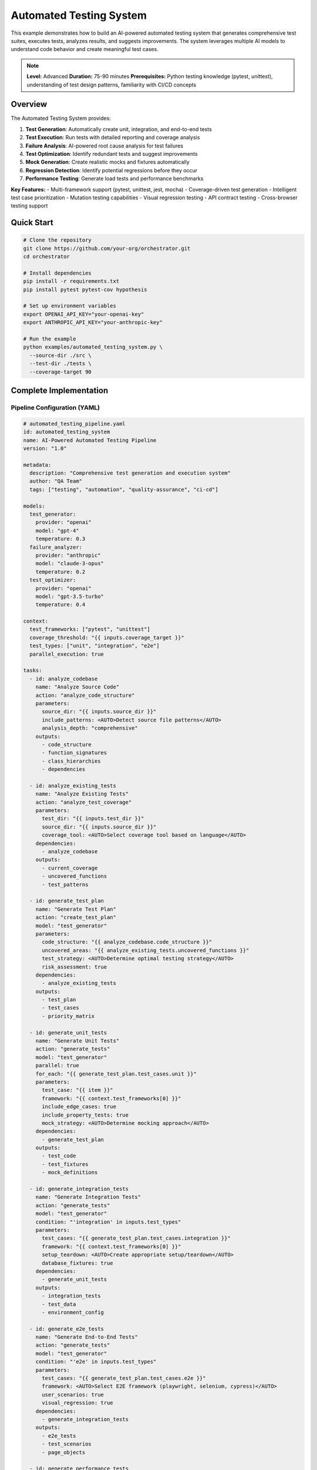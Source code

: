 Automated Testing System
========================

This example demonstrates how to build an AI-powered automated testing system that generates comprehensive test suites, executes tests, analyzes results, and suggests improvements. The system leverages multiple AI models to understand code behavior and create meaningful test cases.

.. note::
   **Level:** Advanced  
   **Duration:** 75-90 minutes  
   **Prerequisites:** Python testing knowledge (pytest, unittest), understanding of test design patterns, familiarity with CI/CD concepts

Overview
--------

The Automated Testing System provides:

1. **Test Generation**: Automatically create unit, integration, and end-to-end tests
2. **Test Execution**: Run tests with detailed reporting and coverage analysis
3. **Failure Analysis**: AI-powered root cause analysis for test failures
4. **Test Optimization**: Identify redundant tests and suggest improvements
5. **Mock Generation**: Create realistic mocks and fixtures automatically
6. **Regression Detection**: Identify potential regressions before they occur
7. **Performance Testing**: Generate load tests and performance benchmarks

**Key Features:**
- Multi-framework support (pytest, unittest, jest, mocha)
- Coverage-driven test generation
- Intelligent test case prioritization
- Mutation testing capabilities
- Visual regression testing
- API contract testing
- Cross-browser testing support

Quick Start
-----------

.. code-block:: bash

   # Clone the repository
   git clone https://github.com/your-org/orchestrator.git
   cd orchestrator
   
   # Install dependencies
   pip install -r requirements.txt
   pip install pytest pytest-cov hypothesis
   
   # Set up environment variables
   export OPENAI_API_KEY="your-openai-key"
   export ANTHROPIC_API_KEY="your-anthropic-key"
   
   # Run the example
   python examples/automated_testing_system.py \
     --source-dir ./src \
     --test-dir ./tests \
     --coverage-target 90

Complete Implementation
-----------------------

Pipeline Configuration (YAML)
^^^^^^^^^^^^^^^^^^^^^^^^^^^^^

.. code-block:: yaml

   # automated_testing_pipeline.yaml
   id: automated_testing_system
   name: AI-Powered Automated Testing Pipeline
   version: "1.0"
   
   metadata:
     description: "Comprehensive test generation and execution system"
     author: "QA Team"
     tags: ["testing", "automation", "quality-assurance", "ci-cd"]
   
   models:
     test_generator:
       provider: "openai"
       model: "gpt-4"
       temperature: 0.3
     failure_analyzer:
       provider: "anthropic"
       model: "claude-3-opus"
       temperature: 0.2
     test_optimizer:
       provider: "openai"
       model: "gpt-3.5-turbo"
       temperature: 0.4
   
   context:
     test_frameworks: ["pytest", "unittest"]
     coverage_threshold: "{{ inputs.coverage_target }}"
     test_types: ["unit", "integration", "e2e"]
     parallel_execution: true
   
   tasks:
     - id: analyze_codebase
       name: "Analyze Source Code"
       action: "analyze_code_structure"
       parameters:
         source_dir: "{{ inputs.source_dir }}"
         include_patterns: <AUTO>Detect source file patterns</AUTO>
         analysis_depth: "comprehensive"
       outputs:
         - code_structure
         - function_signatures
         - class_hierarchies
         - dependencies
     
     - id: analyze_existing_tests
       name: "Analyze Existing Tests"
       action: "analyze_test_coverage"
       parameters:
         test_dir: "{{ inputs.test_dir }}"
         source_dir: "{{ inputs.source_dir }}"
         coverage_tool: <AUTO>Select coverage tool based on language</AUTO>
       dependencies:
         - analyze_codebase
       outputs:
         - current_coverage
         - uncovered_functions
         - test_patterns
     
     - id: generate_test_plan
       name: "Generate Test Plan"
       action: "create_test_plan"
       model: "test_generator"
       parameters:
         code_structure: "{{ analyze_codebase.code_structure }}"
         uncovered_areas: "{{ analyze_existing_tests.uncovered_functions }}"
         test_strategy: <AUTO>Determine optimal testing strategy</AUTO>
         risk_assessment: true
       dependencies:
         - analyze_existing_tests
       outputs:
         - test_plan
         - test_cases
         - priority_matrix
     
     - id: generate_unit_tests
       name: "Generate Unit Tests"
       action: "generate_tests"
       model: "test_generator"
       parallel: true
       for_each: "{{ generate_test_plan.test_cases.unit }}"
       parameters:
         test_case: "{{ item }}"
         framework: "{{ context.test_frameworks[0] }}"
         include_edge_cases: true
         include_property_tests: true
         mock_strategy: <AUTO>Determine mocking approach</AUTO>
       dependencies:
         - generate_test_plan
       outputs:
         - test_code
         - test_fixtures
         - mock_definitions
     
     - id: generate_integration_tests
       name: "Generate Integration Tests"
       action: "generate_tests"
       model: "test_generator"
       condition: "'integration' in inputs.test_types"
       parameters:
         test_cases: "{{ generate_test_plan.test_cases.integration }}"
         framework: "{{ context.test_frameworks[0] }}"
         setup_teardown: <AUTO>Create appropriate setup/teardown</AUTO>
         database_fixtures: true
       dependencies:
         - generate_unit_tests
       outputs:
         - integration_tests
         - test_data
         - environment_config
     
     - id: generate_e2e_tests
       name: "Generate End-to-End Tests"
       action: "generate_tests"
       model: "test_generator"
       condition: "'e2e' in inputs.test_types"
       parameters:
         test_cases: "{{ generate_test_plan.test_cases.e2e }}"
         framework: <AUTO>Select E2E framework (playwright, selenium, cypress)</AUTO>
         user_scenarios: true
         visual_regression: true
       dependencies:
         - generate_integration_tests
       outputs:
         - e2e_tests
         - test_scenarios
         - page_objects
     
     - id: generate_performance_tests
       name: "Generate Performance Tests"
       action: "generate_performance_tests"
       model: "test_generator"
       condition: "inputs.include_performance_tests == true"
       parameters:
         api_endpoints: "{{ analyze_codebase.api_endpoints }}"
         load_profiles: <AUTO>Generate realistic load profiles</AUTO>
         sla_requirements: "{{ inputs.sla_requirements }}"
       dependencies:
         - generate_test_plan
       outputs:
         - performance_tests
         - load_scenarios
         - benchmark_configs
     
     - id: execute_tests
       name: "Execute Generated Tests"
       action: "run_test_suite"
       parameters:
         test_files: "{{ generate_unit_tests.test_code + generate_integration_tests.integration_tests }}"
         parallel: true
         coverage: true
         fail_fast: false
       dependencies:
         - generate_unit_tests
         - generate_integration_tests
       outputs:
         - test_results
         - coverage_report
         - execution_time
     
     - id: analyze_failures
       name: "Analyze Test Failures"
       action: "analyze_test_failures"
       model: "failure_analyzer"
       condition: "execute_tests.test_results.failed_count > 0"
       parameters:
         failures: "{{ execute_tests.test_results.failures }}"
         source_code: "{{ analyze_codebase.code_structure }}"
         root_cause_analysis: true
         suggest_fixes: true
       dependencies:
         - execute_tests
       outputs:
         - failure_analysis
         - root_causes
         - fix_suggestions
     
     - id: optimize_test_suite
       name: "Optimize Test Suite"
       action: "optimize_tests"
       model: "test_optimizer"
       parameters:
         test_results: "{{ execute_tests.test_results }}"
         execution_times: "{{ execute_tests.execution_time }}"
         coverage_data: "{{ execute_tests.coverage_report }}"
         optimization_goals: <AUTO>Balance coverage, speed, and maintainability</AUTO>
       dependencies:
         - execute_tests
       outputs:
         - optimization_report
         - redundant_tests
         - suggested_improvements
     
     - id: generate_test_report
       name: "Generate Test Report"
       action: "compile_test_report"
       parameters:
         test_results: "{{ execute_tests.test_results }}"
         coverage: "{{ execute_tests.coverage_report }}"
         failure_analysis: "{{ analyze_failures.failure_analysis }}"
         optimizations: "{{ optimize_test_suite.optimization_report }}"
         format: <AUTO>Choose format: html, markdown, junit</AUTO>
       dependencies:
         - optimize_test_suite
         - analyze_failures
       outputs:
         - test_report
         - metrics_dashboard
         - action_items

Python Implementation
^^^^^^^^^^^^^^^^^^^^^

.. code-block:: python

   # automated_testing_system.py
   import asyncio
   import os
   from pathlib import Path
   from typing import Dict, List, Any, Optional, Set
   import ast
   import json
   from datetime import datetime
   import coverage
   import pytest
   
   from orchestrator import Orchestrator
   from orchestrator.tools.testing_tools import (
       TestGeneratorTool,
       TestExecutorTool,
       CoverageAnalyzerTool,
       TestOptimizerTool
   )
   from orchestrator.tools.code_analysis_tools import CodeAnalyzerTool
   from orchestrator.integrations.ci_cd import CICDIntegration
   
   
   class AutomatedTestingSystem:
       """
       AI-powered automated testing system for comprehensive test generation.
       
       Features:
       - Intelligent test case generation
       - Coverage-driven testing
       - Failure analysis and debugging
       - Test suite optimization
       - Performance test generation
       """
       
       def __init__(self, config: Dict[str, Any]):
           self.config = config
           self.orchestrator = None
           self.ci_integration = None
           self._setup_system()
       
       def _setup_system(self):
           """Initialize testing system components."""
           self.orchestrator = Orchestrator()
           
           # Register AI models
           self._register_models()
           
           # Initialize tools
           self.tools = {
               'code_analyzer': CodeAnalyzerTool(),
               'test_generator': TestGeneratorTool(self.config),
               'test_executor': TestExecutorTool(),
               'coverage_analyzer': CoverageAnalyzerTool(),
               'test_optimizer': TestOptimizerTool()
           }
           
           # Setup CI/CD integration if available
           if self.config.get('ci_integration'):
               self.ci_integration = CICDIntegration(
                   platform=self.config['ci_platform']
               )
       
       async def generate_test_suite(
           self,
           source_dir: str,
           test_dir: str,
           coverage_target: float = 80.0,
           test_types: List[str] = None,
           **kwargs
       ) -> Dict[str, Any]:
           """
           Generate comprehensive test suite for codebase.
           
           Args:
               source_dir: Source code directory
               test_dir: Test directory
               coverage_target: Target coverage percentage
               test_types: Types of tests to generate
               
           Returns:
               Test generation results and report
           """
           print(f"🧪 Starting automated test generation for: {source_dir}")
           
           test_types = test_types or ['unit', 'integration']
           
           # Prepare context
           context = {
               'source_dir': source_dir,
               'test_dir': test_dir,
               'coverage_target': coverage_target,
               'test_types': test_types,
               'timestamp': datetime.now().isoformat(),
               **kwargs
           }
           
           # Execute pipeline
           try:
               results = await self.orchestrator.execute_pipeline(
                   'automated_testing_pipeline.yaml',
                   context=context,
                   progress_callback=self._progress_callback
               )
               
               # Process results
               test_report = await self._process_test_results(results)
               
               # Save generated tests
               await self._save_generated_tests(results, test_dir)
               
               # Update CI configuration if needed
               if self.ci_integration:
                   await self._update_ci_config(test_report)
               
               return test_report
               
           except Exception as e:
               print(f"❌ Test generation failed: {str(e)}")
               raise
       
       async def _progress_callback(self, task_id: str, progress: float, message: str):
           """Handle progress updates."""
           icons = {
               'analyze_codebase': '📊',
               'analyze_existing_tests': '🔍',
               'generate_test_plan': '📋',
               'generate_unit_tests': '🧩',
               'generate_integration_tests': '🔗',
               'generate_e2e_tests': '🌐',
               'execute_tests': '▶️',
               'analyze_failures': '🔴',
               'optimize_test_suite': '⚡',
               'generate_test_report': '📄'
           }
           icon = icons.get(task_id, '•')
           print(f"{icon} {task_id}: {progress:.0%} - {message}")
       
       async def _save_generated_tests(
           self,
           results: Dict[str, Any],
           test_dir: str
       ):
           """Save generated test files."""
           test_dir_path = Path(test_dir)
           test_dir_path.mkdir(parents=True, exist_ok=True)
           
           # Save unit tests
           if 'generate_unit_tests' in results:
               unit_tests = results['generate_unit_tests']['test_code']
               for test_file in unit_tests:
                   file_path = test_dir_path / test_file['filename']
                   file_path.parent.mkdir(parents=True, exist_ok=True)
                   file_path.write_text(test_file['content'])
                   print(f"✅ Created: {file_path}")
           
           # Save integration tests
           if 'generate_integration_tests' in results:
               integration_tests = results['generate_integration_tests']['integration_tests']
               for test_file in integration_tests:
                   file_path = test_dir_path / 'integration' / test_file['filename']
                   file_path.parent.mkdir(parents=True, exist_ok=True)
                   file_path.write_text(test_file['content'])
                   print(f"✅ Created: {file_path}")
           
           # Save test fixtures and data
           if 'test_fixtures' in results.get('generate_unit_tests', {}):
               fixtures_path = test_dir_path / 'fixtures'
               fixtures_path.mkdir(exist_ok=True)
               
               fixtures = results['generate_unit_tests']['test_fixtures']
               for fixture in fixtures:
                   file_path = fixtures_path / fixture['filename']
                   file_path.write_text(fixture['content'])
       
       async def _process_test_results(self, results: Dict[str, Any]) -> Dict[str, Any]:
           """Process and format test results."""
           report = {
               'summary': {
                   'tests_generated': 0,
                   'tests_passed': 0,
                   'tests_failed': 0,
                   'coverage': 0.0,
                   'execution_time': 0.0
               },
               'test_types': {},
               'coverage_details': {},
               'failures': [],
               'optimizations': {},
               'recommendations': []
           }
           
           # Count generated tests
           if 'generate_unit_tests' in results:
               unit_count = len(results['generate_unit_tests']['test_code'])
               report['test_types']['unit'] = unit_count
               report['summary']['tests_generated'] += unit_count
           
           if 'generate_integration_tests' in results:
               integration_count = len(results['generate_integration_tests']['integration_tests'])
               report['test_types']['integration'] = integration_count
               report['summary']['tests_generated'] += integration_count
           
           # Test execution results
           if 'execute_tests' in results:
               execution = results['execute_tests']
               report['summary']['tests_passed'] = execution['test_results']['passed_count']
               report['summary']['tests_failed'] = execution['test_results']['failed_count']
               report['summary']['coverage'] = execution['coverage_report']['total_coverage']
               report['summary']['execution_time'] = execution['execution_time']
               report['coverage_details'] = execution['coverage_report']
           
           # Failure analysis
           if 'analyze_failures' in results:
               failures = results['analyze_failures']
               report['failures'] = failures['failure_analysis']
               
               # Add fix suggestions as recommendations
               for fix in failures.get('fix_suggestions', []):
                   report['recommendations'].append(f"🔧 {fix}")
           
           # Optimization suggestions
           if 'optimize_test_suite' in results:
               optimizations = results['optimize_test_suite']
               report['optimizations'] = {
                   'redundant_tests': optimizations['redundant_tests'],
                   'slow_tests': self._identify_slow_tests(optimizations),
                   'improvement_suggestions': optimizations['suggested_improvements']
               }
               
               # Add optimization recommendations
               if optimizations['redundant_tests']:
                   report['recommendations'].append(
                       f"🗑️ Remove {len(optimizations['redundant_tests'])} redundant tests"
                   )
           
           return report
       
       def _identify_slow_tests(self, optimizations: Dict[str, Any]) -> List[Dict]:
           """Identify slow-running tests."""
           # Implementation to identify tests that take too long
           return []

Test Generation Strategies
^^^^^^^^^^^^^^^^^^^^^^^^^^

.. code-block:: python

   class TestGenerationStrategy:
       """Strategies for generating different types of tests."""
       
       async def generate_unit_test(
           self,
           function_info: Dict[str, Any],
           framework: str = 'pytest'
       ) -> str:
           """Generate unit test for a function."""
           function_name = function_info['name']
           params = function_info['parameters']
           returns = function_info['returns']
           
           if framework == 'pytest':
               return self._generate_pytest_unit_test(
                   function_name,
                   params,
                   returns
               )
           elif framework == 'unittest':
               return self._generate_unittest_unit_test(
                   function_name,
                   params,
                   returns
               )
       
       def _generate_pytest_unit_test(
           self,
           function_name: str,
           params: List[Dict],
           returns: Any
       ) -> str:
           """Generate pytest-style unit test."""
           test_template = f'''
   def test_{function_name}_basic():
       """Test basic functionality of {function_name}."""
       # Arrange
       {self._generate_test_inputs(params)}
       
       # Act
       result = {function_name}({self._generate_function_call(params)})
       
       # Assert
       {self._generate_assertions(returns)}
   
   def test_{function_name}_edge_cases():
       """Test edge cases for {function_name}."""
       # Test with None values
       {self._generate_none_tests(function_name, params)}
       
       # Test with empty values
       {self._generate_empty_tests(function_name, params)}
       
       # Test with boundary values
       {self._generate_boundary_tests(function_name, params)}
   
   @pytest.mark.parametrize("input_data,expected", [
       {self._generate_parametrized_tests(function_name, params)}
   ])
   def test_{function_name}_parametrized(input_data, expected):
       """Parametrized tests for {function_name}."""
       result = {function_name}(**input_data)
       assert result == expected
   '''
           return test_template
       
       async def generate_property_test(
           self,
           function_info: Dict[str, Any]
       ) -> str:
           """Generate property-based test using Hypothesis."""
           function_name = function_info['name']
           
           test_template = f'''
   from hypothesis import given, strategies as st
   
   @given({self._generate_hypothesis_strategies(function_info['parameters'])})
   def test_{function_name}_properties({self._generate_param_names(function_info['parameters'])}):
       """Property-based testing for {function_name}."""
       result = {function_name}({self._generate_param_names(function_info['parameters'])})
       
       # Test invariants
       {self._generate_property_assertions(function_info)}
   '''
           return test_template

Coverage Analysis
^^^^^^^^^^^^^^^^^

.. code-block:: python

   class CoverageAnalyzer:
       """Analyze test coverage and identify gaps."""
       
       def __init__(self):
           self.cov = coverage.Coverage()
       
       async def analyze_coverage(
           self,
           source_dir: str,
           test_command: str
       ) -> Dict[str, Any]:
           """Run tests and analyze coverage."""
           # Start coverage
           self.cov.start()
           
           try:
               # Run tests
               result = await self._run_tests(test_command)
               
               # Stop coverage
               self.cov.stop()
               self.cov.save()
               
               # Analyze results
               coverage_data = self._analyze_coverage_data()
               uncovered_lines = self._find_uncovered_lines()
               
               return {
                   'total_coverage': coverage_data['percent_covered'],
                   'file_coverage': coverage_data['files'],
                   'uncovered_lines': uncovered_lines,
                   'missing_branches': self._find_missing_branches()
               }
               
           except Exception as e:
               self.cov.stop()
               raise
       
       def _find_uncovered_lines(self) -> Dict[str, List[int]]:
           """Find lines not covered by tests."""
           uncovered = {}
           
           for filename in self.cov.get_data().measured_files():
               missing = self.cov.analysis(filename)[3]
               if missing:
                   uncovered[filename] = missing
           
           return uncovered
       
       async def suggest_tests_for_coverage(
           self,
           uncovered_lines: Dict[str, List[int]],
           source_code: Dict[str, str]
       ) -> List[Dict[str, Any]]:
           """Suggest tests to improve coverage."""
           suggestions = []
           
           for filename, lines in uncovered_lines.items():
               if filename in source_code:
                   # Analyze uncovered code
                   uncovered_functions = self._identify_uncovered_functions(
                       source_code[filename],
                       lines
                   )
                   
                   for func in uncovered_functions:
                       suggestions.append({
                           'file': filename,
                           'function': func['name'],
                           'lines': func['lines'],
                           'test_type': self._suggest_test_type(func),
                           'priority': self._calculate_priority(func)
                       })
           
           return sorted(suggestions, key=lambda x: x['priority'], reverse=True)

Mutation Testing
^^^^^^^^^^^^^^^^

.. code-block:: python

   class MutationTester:
       """Perform mutation testing to evaluate test quality."""
       
       def __init__(self):
           self.mutation_operators = [
               self._mutate_arithmetic,
               self._mutate_comparison,
               self._mutate_boolean,
               self._mutate_assignment
           ]
       
       async def run_mutation_testing(
           self,
           source_files: List[str],
           test_command: str
       ) -> Dict[str, Any]:
           """Run mutation testing on source files."""
           results = {
               'total_mutants': 0,
               'killed_mutants': 0,
               'survived_mutants': 0,
               'mutation_score': 0.0,
               'surviving_mutants': []
           }
           
           for source_file in source_files:
               file_mutations = await self._generate_mutations(source_file)
               
               for mutation in file_mutations:
                   results['total_mutants'] += 1
                   
                   # Apply mutation
                   original_code = self._read_file(source_file)
                   self._apply_mutation(source_file, mutation)
                   
                   try:
                       # Run tests
                       test_passed = await self._run_tests(test_command)
                       
                       if test_passed:
                           # Mutation survived - tests didn't catch it
                           results['survived_mutants'] += 1
                           results['surviving_mutants'].append({
                               'file': source_file,
                               'mutation': mutation,
                               'location': mutation['line']
                           })
                       else:
                           # Mutation killed - tests caught it
                           results['killed_mutants'] += 1
                   
                   finally:
                       # Restore original code
                       self._write_file(source_file, original_code)
           
           # Calculate mutation score
           if results['total_mutants'] > 0:
               results['mutation_score'] = (
                   results['killed_mutants'] / results['total_mutants']
               ) * 100
           
           return results

Running the System
^^^^^^^^^^^^^^^^^^

.. code-block:: python

   # main.py
   import asyncio
   import argparse
   from automated_testing_system import AutomatedTestingSystem
   
   async def main():
       parser = argparse.ArgumentParser(description='Automated Testing System')
       parser.add_argument('--source-dir', required=True, help='Source code directory')
       parser.add_argument('--test-dir', default='tests', help='Test directory')
       parser.add_argument('--coverage-target', type=float, default=80.0,
                          help='Target coverage percentage')
       parser.add_argument('--test-types', nargs='+', 
                          choices=['unit', 'integration', 'e2e', 'performance'],
                          default=['unit', 'integration'])
       parser.add_argument('--mutation-testing', action='store_true',
                          help='Include mutation testing')
       parser.add_argument('--visual-regression', action='store_true',
                          help='Include visual regression tests')
       
       args = parser.parse_args()
       
       # Configuration
       config = {
           'openai_api_key': os.getenv('OPENAI_API_KEY'),
           'anthropic_api_key': os.getenv('ANTHROPIC_API_KEY'),
           'test_framework': 'pytest',
           'ci_integration': bool(os.getenv('CI')),
           'ci_platform': os.getenv('CI_PLATFORM', 'github')
       }
       
       # Create testing system
       testing_system = AutomatedTestingSystem(config)
       
       # Generate tests
       results = await testing_system.generate_test_suite(
           source_dir=args.source_dir,
           test_dir=args.test_dir,
           coverage_target=args.coverage_target,
           test_types=args.test_types,
           include_mutation_testing=args.mutation_testing,
           include_visual_regression=args.visual_regression
       )
       
       # Display results
       print("\n🎯 Test Generation Complete!")
       print(f"Tests Generated: {results['summary']['tests_generated']}")
       print(f"Tests Passed: {results['summary']['tests_passed']}")
       print(f"Tests Failed: {results['summary']['tests_failed']}")
       print(f"Coverage: {results['summary']['coverage']:.1f}%")
       print(f"Execution Time: {results['summary']['execution_time']:.2f}s")
       
       # Show test breakdown
       print("\n📊 Test Breakdown:")
       for test_type, count in results['test_types'].items():
           print(f"  - {test_type.capitalize()}: {count} tests")
       
       # Show recommendations
       if results['recommendations']:
           print("\n💡 Recommendations:")
           for rec in results['recommendations'][:5]:
               print(f"  {rec}")
       
       # Save detailed report
       report_path = f"test_report_{datetime.now().strftime('%Y%m%d_%H%M%S')}.json"
       with open(report_path, 'w') as f:
           json.dump(results, f, indent=2)
       print(f"\n💾 Detailed report saved to: {report_path}")
   
   if __name__ == "__main__":
       asyncio.run(main())

Advanced Features
-----------------

Visual Regression Testing
^^^^^^^^^^^^^^^^^^^^^^^^^

.. code-block:: python

   class VisualRegressionTester:
       """Generate and execute visual regression tests."""
       
       async def generate_visual_tests(
           self,
           ui_components: List[Dict[str, Any]]
       ) -> List[Dict[str, Any]]:
           """Generate visual regression tests for UI components."""
           tests = []
           
           for component in ui_components:
               test = {
                   'name': f"test_visual_{component['name']}",
                   'component': component['selector'],
                   'viewports': self._get_test_viewports(),
                   'browsers': ['chrome', 'firefox', 'safari'],
                   'threshold': 0.1,  # 0.1% difference threshold
                   'test_code': self._generate_visual_test_code(component)
               }
               tests.append(test)
           
           return tests

API Contract Testing
^^^^^^^^^^^^^^^^^^^^

.. code-block:: python

   class APIContractTester:
       """Generate contract tests for APIs."""
       
       async def generate_contract_tests(
           self,
           api_spec: Dict[str, Any],
           consumer: str,
           provider: str
       ) -> Dict[str, Any]:
           """Generate consumer-driven contract tests."""
           contracts = []
           
           for endpoint in api_spec['endpoints']:
               contract = {
                   'consumer': consumer,
                   'provider': provider,
                   'endpoint': endpoint['path'],
                   'method': endpoint['method'],
                   'request': self._generate_request_contract(endpoint),
                   'response': self._generate_response_contract(endpoint),
                   'test_code': self._generate_pact_test(endpoint)
               }
               contracts.append(contract)
           
           return {
               'contracts': contracts,
               'pact_file': self._generate_pact_file(contracts)
           }

Testing Best Practices
----------------------

1. **Test Pyramid**: Follow the test pyramid - many unit tests, fewer integration tests, minimal E2E tests
2. **Test Independence**: Ensure tests can run independently and in any order
3. **Meaningful Names**: Use descriptive test names that explain what is being tested
4. **Arrange-Act-Assert**: Follow the AAA pattern for test structure
5. **Test Data Management**: Use factories and fixtures for test data
6. **Continuous Testing**: Integrate tests into CI/CD pipeline
7. **Test Maintenance**: Regularly review and update tests

Summary
-------

The Automated Testing System demonstrates:

- AI-powered test generation across multiple test types
- Intelligent coverage analysis and gap identification
- Automated failure analysis with root cause detection
- Test suite optimization for performance and maintainability
- Integration with CI/CD pipelines
- Support for advanced testing techniques (mutation, visual, contract)

This system provides a foundation for maintaining high-quality codebases through comprehensive automated testing.